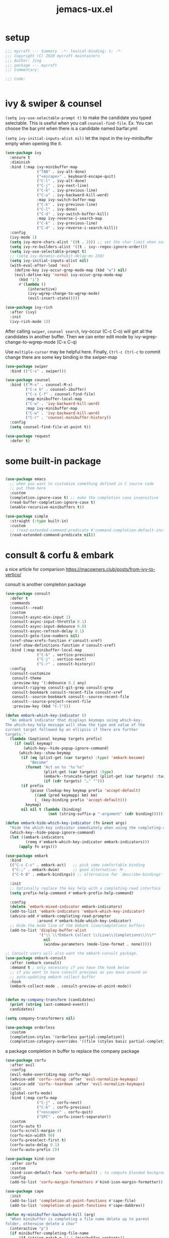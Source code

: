 #+TITLE: jemacs-ux.el
#+PROPERTY: header-args:emacs-lisp :tangle ./jemacs-ux.el :mkdirp yes


* setup
   #+begin_src emacs-lisp
     ;;; mycraft --- Summary  -*- lexical-binding: t; -*-
     ;;; Copyright (C) 2020 mycraft maintainers
     ;;; Author: Jing
     ;;; package --- mycraft
     ;;; Commentary:

     ;;; Code:


   #+end_src

* ivy & swiper & counsel

  =(setq ivy-use-selectable-prompt t)=
  to make the candidate you typed selectable. This is useful when you call =counsel-find-file=.
  Ex. You can choose the bar.yml when there is a candidate named barfar.yml

  =(setq ivy-initial-inputs-alist nil)=
  let the input in the ivy-minibuffer empty when opening the it.


  #+begin_src emacs-lisp :tangle no
    (use-package ivy
      :ensure t
      :diminish
      :bind (:map ivy-minibuffer-map
                  ("TAB" . ivy-alt-done)
                  ("<escape>" . keyboard-escape-quit)
                  ("C-l" . ivy-alt-done)
                  ("C-j" . ivy-next-line)
                  ("C-k" . ivy-previous-line)
                  ("C-u" . ivy-backward-kill-word)
                  :map ivy-switch-buffer-map
                  ("C-k" . ivy-previous-line)
                  ("C-l" . ivy-done)
                  ("C-d" . ivy-switch-buffer-kill)
                  :map ivy-reverse-i-search-map
                  ("C-k" . ivy-previous-line)
                  ("C-d" . ivy-reverse-i-search-kill))
      :config
      (ivy-mode 1)
      (setq ivy-more-chars-alist '((t . 2))) ;; set the char limit when searching with ivy
      (setq ivy-re-builders-alist '((t . ivy--regex-ignore-order)))
      (setq ivy-use-selectable-prompt t)
      ;; (setq ivy-dynamic-exhibit-delay-ms 250)
      (setq ivy-initial-inputs-alist nil)
      (with-eval-after-load 'evil
        (define-key ivy-occur-grep-mode-map (kbd "w") nil)
        (evil-define-key 'normal ivy-occur-grep-mode-map
          (kbd "i")
          #'(lambda ()
              (interactive)
              (ivy-wgrep-change-to-wgrep-mode)
              (evil-insert-state)))))

    (use-package ivy-rich
      :after (ivy)
      :init
      (ivy-rich-mode 1))
  #+end_src

  After calling =swiper=, =counsel search=, ivy-occur (C-c C-o) will get all the candidates in another buffer.
  Then we can enter edit mode by ivy-wgrep-change-to-wgrep-mode (C-x C-q)

  Use =multiple-cursor= may be helpful here.
  Finally, =Ctrl-c Ctrl-c= to commit change
  there are some key binding in the swiper-map

  #+begin_src emacs-lisp :tangle no
    (use-package swiper
      :bind (("C-s" . swiper)))
  #+end_src

  #+begin_src emacs-lisp :tangle no
    (use-package counsel
      :bind (("M-x" . counsel-M-x)
             ("C-x b" . counsel-ibuffer)
             ("C-x C-f" . counsel-find-file)
             :map minibuffer-local-map
             ("C-w" . 'ivy-backward-kill-word)
             :map ivy-minibuffer-map
             ("C-w" . 'ivy-backward-kill-word)
             ("C-r" . 'counsel-minibuffer-history))
      :config
      (setq counsel-find-file-at-point t))

  #+end_src

  #+begin_src emacs-lisp
    (use-package request
      :defer t)
  #+end_src

* some built-in package

  #+begin_src emacs-lisp

    (use-package emacs
      ;; when you want to customize something defined in C source code
      ;; put them here
      :custom
      (completion-ignore-case t) ;; make the completion case insensitive
      (read-buffer-completion-ignore-case t)
      (enable-recursive-minibuffers t))

    (use-package simple
      :straight (:type built-in)
      :custom
      ;; (read-extended-command-predicate #'command-completion-default-include-p))
      (read-extended-command-predicate nil))

  #+end_src

* consult & corfu & embark
  a nice article for comparison
  https://macowners.club/posts/from-ivy-to-vertico/

  consult is another completion package

  #+begin_src emacs-lisp
    (use-package consult
      :defer t
      :commands
      (consult--read)
      :custom
      (consult-async-min-input 2)
      (consult-async-input-throttle 0.1)
      (consult-async-input-debounce 0.0)
      (consult-async-refresh-delay 0.1)
      (consult-goto-line-numbers nil)
      (xref-show-xrefs-function #'consult-xref)
      (xref-show-definitions-function #'consult-xref)
      :bind (:map minibuffer-local-map
                  ("C-k" . vertico-previous)
                  ("C-j" . vertico-next)
                  ("C-r" . consult-history))
      :config
      (consult-customize
       consult-theme
       :preview-key '(:debounce 0.2 any)
       consult-ripgrep consult-git-grep consult-grep
       consult-bookmark consult-recent-file consult-xref
       consult--source-bookmark consult--source-recent-file
       consult--source-project-recent-file
       :preview-key (kbd "C-l")))
  #+end_src


  #+begin_src emacs-lisp
    (defun embark-which-key-indicator ()
      "An embark indicator that displays keymaps using which-key.
    The which-key help message will show the type and value of the
    current target followed by an ellipsis if there are further
    targets."
      (lambda (&optional keymap targets prefix)
        (if (null keymap)
            (which-key--hide-popup-ignore-command)
          (which-key--show-keymap
           (if (eq (plist-get (car targets) :type) 'embark-become)
               "Become"
             (format "Act on %s '%s'%s"
                     (plist-get (car targets) :type)
                     (embark--truncate-target (plist-get (car targets) :target))
                     (if (cdr targets) "…" "")))
           (if prefix
               (pcase (lookup-key keymap prefix 'accept-default)
                 ((and (pred keymapp) km) km)
                 (_ (key-binding prefix 'accept-default)))
             keymap)
           nil nil t (lambda (binding)
                       (not (string-suffix-p "-argument" (cdr binding))))))))

    (defun embark-hide-which-key-indicator (fn &rest args)
      "Hide the which-key indicator immediately when using the completing-read prompter."
      (which-key--hide-popup-ignore-command)
      (let ((embark-indicators
             (remq #'embark-which-key-indicator embark-indicators)))
          (apply fn args)))

    (use-package embark
      :bind
      (("C-c C-c" . embark-act)   ;; pick some comfortable binding
       ("C-;" . embark-dwim)      ;; good alternative: M-.
       ("C-h B" . embark-bindings)) ;; alternative for `describe-bindings'

      :init
      ;; Optionally replace the key help with a completing-read interface
      (setq prefix-help-command #'embark-prefix-help-command)

      :config
      (delete 'embark-mixed-indicator embark-indicators)
      (add-to-list 'embark-indicators 'embark-which-key-indicator)
      (advice-add #'embark-completing-read-prompter
                  :around #'embark-hide-which-key-indicator)
      ;; Hide the mode line of the Embark live/completions buffers
      (add-to-list 'display-buffer-alist
                   '("\\`\\*Embark Collect \\(Live\\|Completions\\)\\*"
                     nil
                     (window-parameters (mode-line-format . none)))))

    ;; Consult users will also want the embark-consult package.
    (use-package embark-consult
      :after (embark consult)
      :demand t ; only necessary if you have the hook below
      ;; if you want to have consult previews as you move around an
      ;; auto-updating embark collect buffer
      :hook
      (embark-collect-mode . consult-preview-at-point-mode))
  #+end_src

  #+begin_src emacs-lisp

    (defun my-company-transform (candidates)
      (print (string last-command-event))
      candidates)

    (setq company-transformers nil)

    (use-package orderless
      :custom
      (completion-styles '(orderless partial-completion))
      (completion-category-overrides '((file (styles basic partial-completion)))))
  #+end_src

  a package completion in buffer to replace the company package
  #+begin_src emacs-lisp
    (use-package corfu
      :after evil
      :config
      (evil-make-overriding-map corfu-map)
      (advice-add 'corfu--setup :after 'evil-normalize-keymaps)
      (advice-add 'corfu--teardown :after 'evil-normalize-keymaps)
      :init
      (global-corfu-mode)
      :bind (:map corfu-map
                  ("C-j" . corfu-next)
                  ("C-k" . corfu-previous)
                  ("<escape>" . corfu-quit)
                  ("SPC" . corfu-insert-separator))
      :custom
      (corfu-auto t)
      (corfu-scroll-margin 4)
      (corfu-min-width 90)
      (corfu-preselect-first t)
      (corfu-auto-delay 0.1)
      (corfu-auto-prefix 2))
  #+end_src

  #+begin_src emacs-lisp
    (use-package kind-icon
      :after corfu
      :custom
      (kind-icon-default-face 'corfu-default) ; to compute blended backgrounds correctly
      :config
      (add-to-list 'corfu-margin-formatters #'kind-icon-margin-formatter))
  #+end_src

  #+begin_src emacs-lisp
    (use-package cape
      :init
      (add-to-list 'completion-at-point-functions #'cape-file)
      (add-to-list 'completion-at-point-functions #'cape-dabbrev))
  #+end_src

  #+begin_src emacs-lisp
    (defun my-minibuffer-backward-kill (arg)
      "When minibuffer is completing a file name delete up to parent
    folder, otherwise delete a char"
      (interactive "p")
      (if minibuffer-completing-file-name
          (if (string-match-p "/." (minibuffer-contents))
              (zap-up-to-char (- arg) ?/)
            (delete-minibuffer-contents))
        (backward-delete-char arg)))

    (defun sort-prefix-first (candidates)
      (let ((candidates (vertico-sort-history-length-alpha candidates))
            (input (buffer-substring (minibuffer-prompt-end)
                                     (max (minibuffer-prompt-end) (point)))))
        (if (equal input "")
            candidates
          (nconc (seq-filter (lambda (x) (string-prefix-p (downcase input) (downcase x))) candidates)
                 (seq-remove (lambda (x) (string-prefix-p (downcase input) (downcase x))) candidates)))))

    (use-package vertico
      :custom
      (vertico-cycle nil)
      (vertico-sort-function #'sort-prefix-first)
      :straight
      (:host github :repo "minad/vertico" :files ("*.el" "extensions/*.el"))
      :bind (:map vertico-map
                  ("C-w" . my-minibuffer-backward-kill))
      :hook
      (rfn-eshadow-update-overlay . vertico-directory-tidy) ; Clean up file path when typing
      (minibuffer-setup . vertico-repeat-save) ; Make sure vertico state is saved

      :init
      (vertico-mode))
  #+end_src

  #+begin_src emacs-lisp
    (use-package marginalia
      :init
      (marginalia-mode))
  #+end_src

* avy
  =(setq avy-background t)= will diminish the background to make the target clearly.

  #+begin_src emacs-lisp
    (use-package avy
      :defer t
      :config
      (setq avy-background t))

  #+end_src

* evil
  it's evil! provide you vim-like ux in emacs.

  #+begin_src emacs-lisp

    (defun show-error-or-doc ()
      "Show errors if flycheck detects errors existed or display the documentation."
      (interactive)
      (if (flycheck-overlay-errors-at (point))
          (flycheck-display-error-at-point)
        (lsp-describe-thing-at-point)))

  #+end_src

  #+begin_src emacs-lisp
    (use-package evil
      :defer 0
      :custom
      (evil-want-C-i-jump nil)
      (evil-want-C-u-scroll t)
      (evil-want-integration t)
      (evil-want-keybinding nil) ;; this will cause some evil keybinding
      ;; of other modes not working when it's set to true
      (evil-goto-definition-functions '(evil-goto-definition-imenu
                                         evil-goto-definition-xref
                                         evil-goto-definition-semantic
                                         evil-goto-definition-search))
      :config
      (define-key evil-insert-state-map (kbd "C-g") 'evil-normal-state)
      ;; Use visual line motions even outside of visual-line-mode buffers
      (evil-define-key 'normal prog-mode-map (kbd "C-j") 'evil-scroll-line-down)
      (evil-define-key 'normal prog-mode-map (kbd "C-k") 'evil-scroll-line-up)
      (evil-define-key 'normal prog-mode-map (kbd "g h") 'show-error-or-doc)
      (evil-define-key 'normal prog-mode-map (kbd "U") 'undo-redo)

      (evil-global-set-key 'motion "j" 'evil-next-visual-line)
      (evil-global-set-key 'motion "k" 'evil-previous-visual-line)

      (evil-set-initial-state 'minibuffer-mode 'emacs)
      (evil-set-initial-state 'messages-buffer-mode 'normal)
      (evil-set-initial-state 'lisp-interaction-mode 'normal)
      (evil-mode 1))

          ;; (add-hook 'evil-normal-state-entry-hook 'im-use-eng)
          ;; (add-hook 'evil-insert-state-entry-hook 'im-use-prev)
          ;; (add-hook 'evil-insert-state-exit-hook 'im-remember)
          ;; (add-hook 'evil-emacs-state-entry-hook 'im-use-eng))
  #+end_src

  evil-matchit  make =%= to be able to jump to and back the tag
  evil-collection provides some pre-defined evil key binding for other-modes.

  #+begin_src emacs-lisp
    (use-package evil-matchit
      :after evil
      :config
      (global-evil-matchit-mode 1))

    (use-package evil-collection
      :after evil
      :config
      (delete 'wgrep evil-collection-mode-list)
      (delete 'vterm evil-collection-mode-list)
      (delete 'lispy evil-collection-mode-list)
      (delete 'ivy evil-collection-mode-list)
      (delete 'go-mode evil-collection-mode-list)
      (delete 'view evil-collection-mode-list)
      ;; this will bind a global esc key for minibuffer-keyboard-quit so I remove it.
      (setq evil-collection-company-use-tng nil)
      (add-hook 'evil-collection-setup-hook #'(lambda (_mode mode-keymaps &rest _rest)
                                                (when (eq _mode 'docker)
                                                  (evil-define-key 'normal 'docker-container-mode-map (kbd "b") 'docker-container-vterm))))
      (evil-collection-init))
  #+end_src

  evil-nerd-commenter provide the quick comment util functions.

  #+begin_src emacs-lisp
    (use-package evil-nerd-commenter
      :after evil
      :commands evilnc-comment-operator
      :init
      (define-key evil-normal-state-map "gc" 'evilnc-comment-operator))

    (use-package evil-surround
      :after evil
      :config
      (global-evil-surround-mode 1))
  #+end_src

* code folding

  #+begin_src emacs-lisp
    (use-package hideshow
      :hook (prog-mode . hs-minor-mode)
      :commands
      (hs-toggle-hiding
       hs-hide-block
       hs-hide-level
       hs-show-all
       hs-hide-all)
      :config
      (with-eval-after-load 'evil
        (evil-define-key 'normal prog-mode-map (kbd "z z") 'hs-toggle-hiding)))
  #+end_src


  create arbitrary fold not like other package auto detect the program language

  #+begin_src emacs-lisp :tangle no
    (use-package vimish-fold
      :after evil
      :hook (prog-mode . vimish-fold-mode))

    (use-package evil-vimish-fold
      :after vimish-fold
      :hook (prog-mode . evil-vimish-fold-mode))
  #+end_src

* which key mode
  a friendly key shortcut hint.
  #+begin_src emacs-lisp
    (use-package which-key
      :defer 0
      :diminish which-key-mode
      :config
      (setq which-key-idle-delay 0.05)
      (which-key-mode 1))
  #+end_src

* expand-region
  a convenient selection expander.

  #+begin_src emacs-lisp
    (use-package expand-region
      :commands
      (er--expand-region-1)
      :defer t)
  #+end_src

* company
  company-mode setup

  #+begin_notes
  "<return>" is the Return key while emacs runs in a graphical user interface.
  "RET" is the Return key while emacs runs in a terminal. ...
  But the problem is, by binding (kbd "RET") , you are also binding (kbd "C-m")
  #+end_notes

  #+begin_src emacs-lisp
    (use-package company
      :defer 0
      :config
      (setq company-minimum-prefix-length 2)
      (setq company-idle-delay 0.1)
      (setq company-format-margin-function 'company-vscode-dark-icons-margin)
      ;; In evil-collection, it adjust the key binding for the company-mode
      ;; NOTE: Furthermore, it also disable the pre-select behavior when
      ;; showing the completion candidates.
      (define-key company-active-map (kbd "<return>") 'company-complete-selection))
      ;; (global-company-mode 1))
  #+end_src

  NOTE: temporarily disable =company-tabnine= because it consumes lots of cpu.

  #+begin_src emacs-lisp :tangle no
    (use-package company-tabnine
      :config
      (with-eval-after-load 'company
        (add-to-list 'company-backends #'company-tabnine)
        (setq company-tabnine-always-trigger nil)
        (setq company-show-numbers t)
        (setq company-idle-delay 0.1)))
  #+end_src

* provide package

  #+begin_src emacs-lisp
    (provide 'jemacs-ux)
    ;;; jemacs-ux.el ends here
  #+end_src

